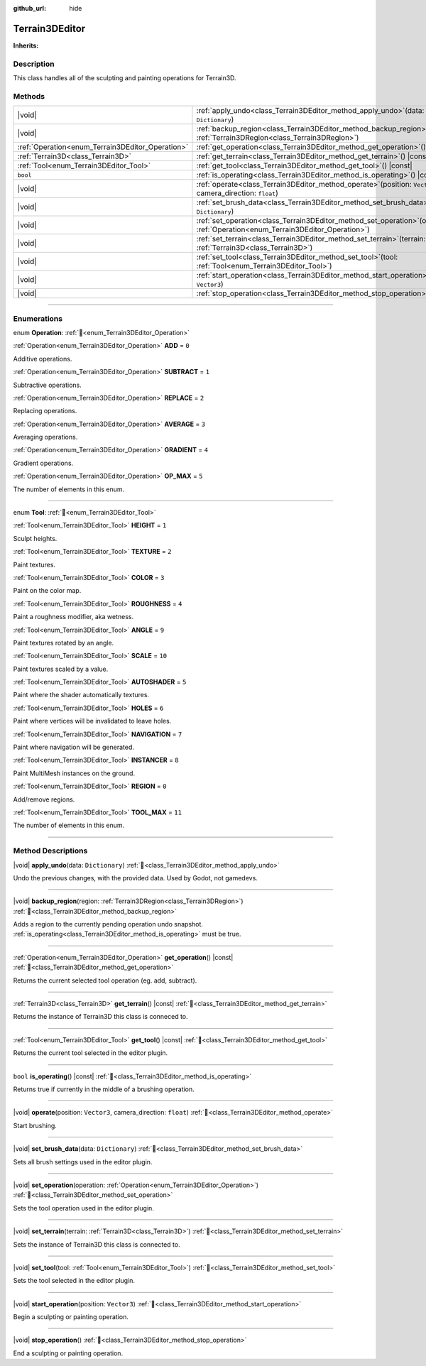 :github_url: hide

.. DO NOT EDIT THIS FILE!!!
.. Generated automatically from Godot engine sources.
.. Generator: https://github.com/godotengine/godot/tree/4.3/doc/tools/make_rst.py.
.. XML source: https://github.com/godotengine/godot/tree/4.3/../_plugins/Terrain3D/doc/doc_classes/Terrain3DEditor.xml.

.. _class_Terrain3DEditor:

Terrain3DEditor
===============

**Inherits:** 

.. rst-class:: classref-introduction-group

Description
-----------

This class handles all of the sculpting and painting operations for Terrain3D.

.. rst-class:: classref-reftable-group

Methods
-------

.. table::
   :widths: auto

   +--------------------------------------------------+--------------------------------------------------------------------------------------------------------------------------------------+
   | |void|                                           | :ref:`apply_undo<class_Terrain3DEditor_method_apply_undo>`\ (\ data\: ``Dictionary``\ )                                              |
   +--------------------------------------------------+--------------------------------------------------------------------------------------------------------------------------------------+
   | |void|                                           | :ref:`backup_region<class_Terrain3DEditor_method_backup_region>`\ (\ region\: :ref:`Terrain3DRegion<class_Terrain3DRegion>`\ )       |
   +--------------------------------------------------+--------------------------------------------------------------------------------------------------------------------------------------+
   | :ref:`Operation<enum_Terrain3DEditor_Operation>` | :ref:`get_operation<class_Terrain3DEditor_method_get_operation>`\ (\ ) |const|                                                       |
   +--------------------------------------------------+--------------------------------------------------------------------------------------------------------------------------------------+
   | :ref:`Terrain3D<class_Terrain3D>`                | :ref:`get_terrain<class_Terrain3DEditor_method_get_terrain>`\ (\ ) |const|                                                           |
   +--------------------------------------------------+--------------------------------------------------------------------------------------------------------------------------------------+
   | :ref:`Tool<enum_Terrain3DEditor_Tool>`           | :ref:`get_tool<class_Terrain3DEditor_method_get_tool>`\ (\ ) |const|                                                                 |
   +--------------------------------------------------+--------------------------------------------------------------------------------------------------------------------------------------+
   | ``bool``                                         | :ref:`is_operating<class_Terrain3DEditor_method_is_operating>`\ (\ ) |const|                                                         |
   +--------------------------------------------------+--------------------------------------------------------------------------------------------------------------------------------------+
   | |void|                                           | :ref:`operate<class_Terrain3DEditor_method_operate>`\ (\ position\: ``Vector3``, camera_direction\: ``float``\ )                     |
   +--------------------------------------------------+--------------------------------------------------------------------------------------------------------------------------------------+
   | |void|                                           | :ref:`set_brush_data<class_Terrain3DEditor_method_set_brush_data>`\ (\ data\: ``Dictionary``\ )                                      |
   +--------------------------------------------------+--------------------------------------------------------------------------------------------------------------------------------------+
   | |void|                                           | :ref:`set_operation<class_Terrain3DEditor_method_set_operation>`\ (\ operation\: :ref:`Operation<enum_Terrain3DEditor_Operation>`\ ) |
   +--------------------------------------------------+--------------------------------------------------------------------------------------------------------------------------------------+
   | |void|                                           | :ref:`set_terrain<class_Terrain3DEditor_method_set_terrain>`\ (\ terrain\: :ref:`Terrain3D<class_Terrain3D>`\ )                      |
   +--------------------------------------------------+--------------------------------------------------------------------------------------------------------------------------------------+
   | |void|                                           | :ref:`set_tool<class_Terrain3DEditor_method_set_tool>`\ (\ tool\: :ref:`Tool<enum_Terrain3DEditor_Tool>`\ )                          |
   +--------------------------------------------------+--------------------------------------------------------------------------------------------------------------------------------------+
   | |void|                                           | :ref:`start_operation<class_Terrain3DEditor_method_start_operation>`\ (\ position\: ``Vector3``\ )                                   |
   +--------------------------------------------------+--------------------------------------------------------------------------------------------------------------------------------------+
   | |void|                                           | :ref:`stop_operation<class_Terrain3DEditor_method_stop_operation>`\ (\ )                                                             |
   +--------------------------------------------------+--------------------------------------------------------------------------------------------------------------------------------------+

.. rst-class:: classref-section-separator

----

.. rst-class:: classref-descriptions-group

Enumerations
------------

.. _enum_Terrain3DEditor_Operation:

.. rst-class:: classref-enumeration

enum **Operation**: :ref:`🔗<enum_Terrain3DEditor_Operation>`

.. _class_Terrain3DEditor_constant_ADD:

.. rst-class:: classref-enumeration-constant

:ref:`Operation<enum_Terrain3DEditor_Operation>` **ADD** = ``0``

Additive operations.

.. _class_Terrain3DEditor_constant_SUBTRACT:

.. rst-class:: classref-enumeration-constant

:ref:`Operation<enum_Terrain3DEditor_Operation>` **SUBTRACT** = ``1``

Subtractive operations.

.. _class_Terrain3DEditor_constant_REPLACE:

.. rst-class:: classref-enumeration-constant

:ref:`Operation<enum_Terrain3DEditor_Operation>` **REPLACE** = ``2``

Replacing operations.

.. _class_Terrain3DEditor_constant_AVERAGE:

.. rst-class:: classref-enumeration-constant

:ref:`Operation<enum_Terrain3DEditor_Operation>` **AVERAGE** = ``3``

Averaging operations.

.. _class_Terrain3DEditor_constant_GRADIENT:

.. rst-class:: classref-enumeration-constant

:ref:`Operation<enum_Terrain3DEditor_Operation>` **GRADIENT** = ``4``

Gradient operations.

.. _class_Terrain3DEditor_constant_OP_MAX:

.. rst-class:: classref-enumeration-constant

:ref:`Operation<enum_Terrain3DEditor_Operation>` **OP_MAX** = ``5``

The number of elements in this enum.

.. rst-class:: classref-item-separator

----

.. _enum_Terrain3DEditor_Tool:

.. rst-class:: classref-enumeration

enum **Tool**: :ref:`🔗<enum_Terrain3DEditor_Tool>`

.. _class_Terrain3DEditor_constant_HEIGHT:

.. rst-class:: classref-enumeration-constant

:ref:`Tool<enum_Terrain3DEditor_Tool>` **HEIGHT** = ``1``

Sculpt heights.

.. _class_Terrain3DEditor_constant_TEXTURE:

.. rst-class:: classref-enumeration-constant

:ref:`Tool<enum_Terrain3DEditor_Tool>` **TEXTURE** = ``2``

Paint textures.

.. _class_Terrain3DEditor_constant_COLOR:

.. rst-class:: classref-enumeration-constant

:ref:`Tool<enum_Terrain3DEditor_Tool>` **COLOR** = ``3``

Paint on the color map.

.. _class_Terrain3DEditor_constant_ROUGHNESS:

.. rst-class:: classref-enumeration-constant

:ref:`Tool<enum_Terrain3DEditor_Tool>` **ROUGHNESS** = ``4``

Paint a roughness modifier, aka wetness.

.. _class_Terrain3DEditor_constant_ANGLE:

.. rst-class:: classref-enumeration-constant

:ref:`Tool<enum_Terrain3DEditor_Tool>` **ANGLE** = ``9``

Paint textures rotated by an angle.

.. _class_Terrain3DEditor_constant_SCALE:

.. rst-class:: classref-enumeration-constant

:ref:`Tool<enum_Terrain3DEditor_Tool>` **SCALE** = ``10``

Paint textures scaled by a value.

.. _class_Terrain3DEditor_constant_AUTOSHADER:

.. rst-class:: classref-enumeration-constant

:ref:`Tool<enum_Terrain3DEditor_Tool>` **AUTOSHADER** = ``5``

Paint where the shader automatically textures.

.. _class_Terrain3DEditor_constant_HOLES:

.. rst-class:: classref-enumeration-constant

:ref:`Tool<enum_Terrain3DEditor_Tool>` **HOLES** = ``6``

Paint where vertices will be invalidated to leave holes.

.. _class_Terrain3DEditor_constant_NAVIGATION:

.. rst-class:: classref-enumeration-constant

:ref:`Tool<enum_Terrain3DEditor_Tool>` **NAVIGATION** = ``7``

Paint where navigation will be generated.

.. _class_Terrain3DEditor_constant_INSTANCER:

.. rst-class:: classref-enumeration-constant

:ref:`Tool<enum_Terrain3DEditor_Tool>` **INSTANCER** = ``8``

Paint MultiMesh instances on the ground.

.. _class_Terrain3DEditor_constant_REGION:

.. rst-class:: classref-enumeration-constant

:ref:`Tool<enum_Terrain3DEditor_Tool>` **REGION** = ``0``

Add/remove regions.

.. _class_Terrain3DEditor_constant_TOOL_MAX:

.. rst-class:: classref-enumeration-constant

:ref:`Tool<enum_Terrain3DEditor_Tool>` **TOOL_MAX** = ``11``

The number of elements in this enum.

.. rst-class:: classref-section-separator

----

.. rst-class:: classref-descriptions-group

Method Descriptions
-------------------

.. _class_Terrain3DEditor_method_apply_undo:

.. rst-class:: classref-method

|void| **apply_undo**\ (\ data\: ``Dictionary``\ ) :ref:`🔗<class_Terrain3DEditor_method_apply_undo>`

Undo the previous changes, with the provided data. Used by Godot, not gamedevs.

.. rst-class:: classref-item-separator

----

.. _class_Terrain3DEditor_method_backup_region:

.. rst-class:: classref-method

|void| **backup_region**\ (\ region\: :ref:`Terrain3DRegion<class_Terrain3DRegion>`\ ) :ref:`🔗<class_Terrain3DEditor_method_backup_region>`

Adds a region to the currently pending operation undo snapshot. :ref:`is_operating<class_Terrain3DEditor_method_is_operating>` must be true.

.. rst-class:: classref-item-separator

----

.. _class_Terrain3DEditor_method_get_operation:

.. rst-class:: classref-method

:ref:`Operation<enum_Terrain3DEditor_Operation>` **get_operation**\ (\ ) |const| :ref:`🔗<class_Terrain3DEditor_method_get_operation>`

Returns the current selected tool operation (eg. add, subtract).

.. rst-class:: classref-item-separator

----

.. _class_Terrain3DEditor_method_get_terrain:

.. rst-class:: classref-method

:ref:`Terrain3D<class_Terrain3D>` **get_terrain**\ (\ ) |const| :ref:`🔗<class_Terrain3DEditor_method_get_terrain>`

Returns the instance of Terrain3D this class is conneced to.

.. rst-class:: classref-item-separator

----

.. _class_Terrain3DEditor_method_get_tool:

.. rst-class:: classref-method

:ref:`Tool<enum_Terrain3DEditor_Tool>` **get_tool**\ (\ ) |const| :ref:`🔗<class_Terrain3DEditor_method_get_tool>`

Returns the current tool selected in the editor plugin.

.. rst-class:: classref-item-separator

----

.. _class_Terrain3DEditor_method_is_operating:

.. rst-class:: classref-method

``bool`` **is_operating**\ (\ ) |const| :ref:`🔗<class_Terrain3DEditor_method_is_operating>`

Returns true if currently in the middle of a brushing operation.

.. rst-class:: classref-item-separator

----

.. _class_Terrain3DEditor_method_operate:

.. rst-class:: classref-method

|void| **operate**\ (\ position\: ``Vector3``, camera_direction\: ``float``\ ) :ref:`🔗<class_Terrain3DEditor_method_operate>`

Start brushing.

.. rst-class:: classref-item-separator

----

.. _class_Terrain3DEditor_method_set_brush_data:

.. rst-class:: classref-method

|void| **set_brush_data**\ (\ data\: ``Dictionary``\ ) :ref:`🔗<class_Terrain3DEditor_method_set_brush_data>`

Sets all brush settings used in the editor plugin.

.. rst-class:: classref-item-separator

----

.. _class_Terrain3DEditor_method_set_operation:

.. rst-class:: classref-method

|void| **set_operation**\ (\ operation\: :ref:`Operation<enum_Terrain3DEditor_Operation>`\ ) :ref:`🔗<class_Terrain3DEditor_method_set_operation>`

Sets the tool operation used in the editor plugin.

.. rst-class:: classref-item-separator

----

.. _class_Terrain3DEditor_method_set_terrain:

.. rst-class:: classref-method

|void| **set_terrain**\ (\ terrain\: :ref:`Terrain3D<class_Terrain3D>`\ ) :ref:`🔗<class_Terrain3DEditor_method_set_terrain>`

Sets the instance of Terrain3D this class is connected to.

.. rst-class:: classref-item-separator

----

.. _class_Terrain3DEditor_method_set_tool:

.. rst-class:: classref-method

|void| **set_tool**\ (\ tool\: :ref:`Tool<enum_Terrain3DEditor_Tool>`\ ) :ref:`🔗<class_Terrain3DEditor_method_set_tool>`

Sets the tool selected in the editor plugin.

.. rst-class:: classref-item-separator

----

.. _class_Terrain3DEditor_method_start_operation:

.. rst-class:: classref-method

|void| **start_operation**\ (\ position\: ``Vector3``\ ) :ref:`🔗<class_Terrain3DEditor_method_start_operation>`

Begin a sculpting or painting operation.

.. rst-class:: classref-item-separator

----

.. _class_Terrain3DEditor_method_stop_operation:

.. rst-class:: classref-method

|void| **stop_operation**\ (\ ) :ref:`🔗<class_Terrain3DEditor_method_stop_operation>`

End a sculpting or painting operation.

.. |virtual| replace:: :abbr:`virtual (This method should typically be overridden by the user to have any effect.)`
.. |const| replace:: :abbr:`const (This method has no side effects. It doesn't modify any of the instance's member variables.)`
.. |vararg| replace:: :abbr:`vararg (This method accepts any number of arguments after the ones described here.)`
.. |constructor| replace:: :abbr:`constructor (This method is used to construct a type.)`
.. |static| replace:: :abbr:`static (This method doesn't need an instance to be called, so it can be called directly using the class name.)`
.. |operator| replace:: :abbr:`operator (This method describes a valid operator to use with this type as left-hand operand.)`
.. |bitfield| replace:: :abbr:`BitField (This value is an integer composed as a bitmask of the following flags.)`
.. |void| replace:: :abbr:`void (No return value.)`
